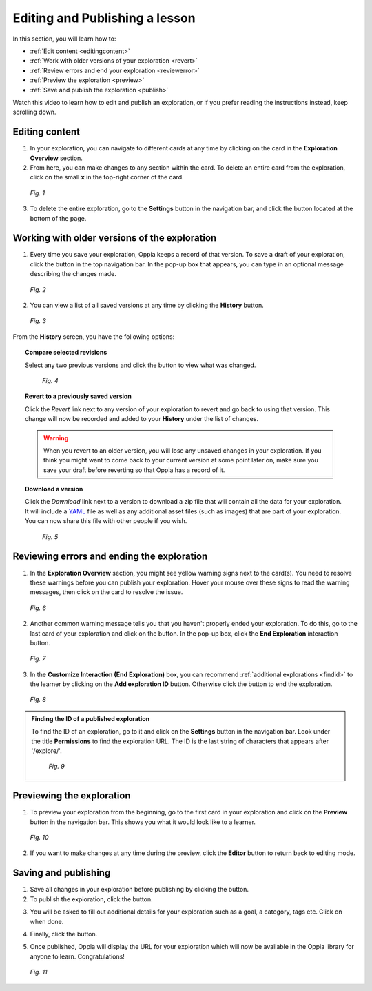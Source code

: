.. _edit:

Editing and Publishing a lesson
================================

In this section, you will learn how to:

* :ref:`Edit content <editingcontent>`
* :ref:`Work with older versions of your exploration <revert>`
* :ref:`Review errors and end your exploration <reviewerror>` 
* :ref:`Preview the exploration <preview>`
* :ref:`Save and publish the exploration <publish>`

Watch this video to learn how to edit and publish an exploration, or if you prefer reading the instructions instead, keep scrolling down.

.. raw:: html
   
   <iframe width="560" height="315" src="https://www.youtube.com/embed/ReMvCH531dg" frameborder="0" allow="accelerometer; autoplay; encrypted-media; gyroscope; picture-in-picture" allowfullscreen></iframe>

.. _editingcontent:

Editing content 
****************

1. In your exploration, you can navigate to different cards at any time by clicking on the card in the **Exploration Overview** section.

2. From here, you can make changes to any section within the card. To delete an entire card from the exploration, click on the small **x** in the top-right corner of the card.

.. figure:: /images/edit_content.png
   :alt: Editing content
   :scale: 35 %

   *Fig. 1*

3. To delete the entire exploration, go to the |settings| **Settings** button in the navigation bar, and click the |deleteexploration| button located at the bottom of the page.

.. |deleteexploration| image:: /images/delete_exploration.png
                       :alt: Delete Exploration button
                       :scale: 35 %

.. _revert:

Working with older versions of the exploration
**************************************************

1. Every time you save your exploration, Oppia keeps a record of that version. To save a draft of your exploration, click the |savedraft| button in the top navigation bar. In the pop-up box that appears, you can type in an optional message describing the changes made.

.. |savedraft| image:: /images/save_draft.png
               :scale: 40 %
               :alt: Save draft button

.. figure:: /images/save_description.png
   :alt: Save Draft box
   :scale: 40 %

   *Fig. 2*

2. You can view a list of all saved versions at any time by clicking the |history| **History** button.

.. |history| image:: /images/history_button.png
             :scale: 20 %
             :alt: History button

.. figure:: /images/history.png
   :alt: History of saved explorations

   *Fig. 3*

From the **History** screen, you have the following options:

.. topic:: Compare selected revisions

   Select any two previous versions and click the |compare| button to view what was changed.

   .. |compare| image:: /images/compare_revisions_button.png
                :scale: 40 %
                :alt: Compare selected revisions button

   .. figure:: /images/compare_versions.png
      :alt: Comparing two versions
      :scale: 30 %

      *Fig. 4*

.. topic:: Revert to a previously saved version

   Click the *Revert* link next to any version of your exploration to revert and go back to using that version. This change will now be recorded and added to your **History** under the list of changes.  

   .. warning:: When you revert to an older version, you will lose any unsaved changes in your exploration. If you think you might want to come back to your current version at some point later on, make sure you save your draft before reverting so that Oppia has a record of it. 

.. topic:: Download a version

   Click the *Download* link next to a version to download a zip file that will contain all the data for your exploration. It will include a YAML_ file as well as any additional asset files (such as images) that are part of your exploration. You can now share this file with other people if you wish.

   .. _YAML: https://en.wikipedia.org/wiki/YAML

   .. figure:: /images/revert_download.png
      :alt: Reverting and downloading past verions

      *Fig. 5*

.. _reviewerror:

Reviewing errors and ending the exploration
*********************************************

1. In the **Exploration Overview** section, you might see yellow warning signs next to the card(s). You need to resolve these warnings before you can publish your exploration. Hover your mouse over these signs to read the warning messages, then click on the card to resolve the issue.

.. figure:: /images/card_error.png
   :alt: Card warnings
   :scale: 35 %

   *Fig. 6*

2. Another common warning message tells you that you haven't properly ended your exploration. To do this, go to the last card of your exploration and click on the |add| button. In the pop-up box, click the **End Exploration** interaction button.

.. |add| image:: /images/add_interaction.png
         :scale: 30%
         :alt: Add Interaction button

.. figure:: /images/end_exploration.png
   :alt: End Exploration interaction
   :scale: 35 %

   *Fig. 7*

3. In the **Customize Interaction (End Exploration)** box, you can recommend :ref:`additional explorations <findid>` to the learner by clicking on the **Add exploration ID** button. Otherwise click the |saveinteraction| button to end the exploration.

.. |saveinteraction| image:: /images/save_interaction.png
                     :scale: 35%

.. figure:: /images/add_exploration_id.png
   :alt: Customize end exploration
   :scale: 35 %

   *Fig. 8*

.. _findid:

.. admonition:: Finding the ID of a published exploration

   To find the ID of an exploration, go to it and click on the |settings| **Settings** button in the navigation bar. Look under the title **Permissions** to find the exploration URL. The ID is the last string of characters that appears after '/explore/'.

   .. |settings| image:: /images/settings_button.png
                 :scale: 25 %
                 :alt: Settings button

   .. figure:: /images/exploration_id.png
      :alt: Exploration ID in a URL
      :scale: 35 %

      *Fig. 9*

.. _preview:

Previewing the exploration
***************************

1. To preview your exploration from the beginning, go to the first card in your exploration and click on the |preview| **Preview** button in the navigation bar. This shows you what it would look like to a learner. 

.. |preview| image:: /images/preview_button.png
             :alt: Preview button
             :scale: 20 %

.. figure:: /images/preview.png
   :alt: Preview mode

   *Fig. 10*

2. If you want to make changes at any time during the preview, click the |pencil| **Editor** button to return back to editing mode.

.. |pencil| image:: /images/pencil_icon.png
            :scale: 25 % 
            :alt: Editor button

.. _publish:

Saving and publishing
**********************

1. Save all changes in your exploration before publishing by clicking the |savedraft| button.

2. To publish the exploration, click the |publish| button.

.. |publish| image:: /images/publish.png
             :alt: Publish button
             :scale: 40 %

3. You will be asked to fill out additional details for your exploration such as a goal, a category, tags etc. Click on |savechanges| when done. 

.. |savechanges| image:: /images/save_changes.png
                 :alt: Save Changes button
                 :scale: 40 %

4. Finally, click the |publishexploration| button.

.. |publishexploration| image:: /images/publish_exploration.png
                        :alt: Publish Exploration button
                        :scale: 40 %

5. Once published, Oppia will display the URL for your exploration which will now be available in the Oppia library for anyone to learn. Congratulations!

.. figure:: /images/published_exploration_link.png
   :alt: Published exploration URL
   :scale: 40 %

   *Fig. 11*